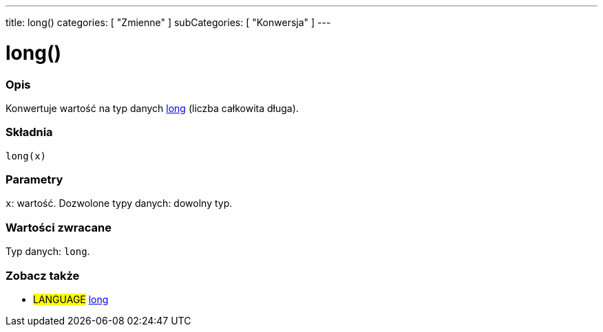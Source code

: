 ---
title: long()
categories: [ "Zmienne" ]
subCategories: [ "Konwersja" ]
---





= long()


// POCZĄTEK SEKCJI OPISOWEJ
[#overview]
--

[float]
=== Opis
Konwertuje wartość na typ danych link:../../data-types/long[long] (liczba całkowita długa).
[%hardbreaks]


[float]
=== Składnia
`long(x)`


[float]
=== Parametry
`x`: wartość. Dozwolone typy danych: dowolny typ.


[float]
=== Wartości zwracane
Typ danych: `long`.

--
// KONIEC SEKCJI OPISOWEJ




// POCZĄTEK SEKCJI ZOBACZ TAKŻE
[#see_also]
--

[float]
=== Zobacz także

[role="language"]
* #LANGUAGE# link:../../data-types/long[long]


--
// KONIEC SEKCJI ZOBACZ TAKŻE
